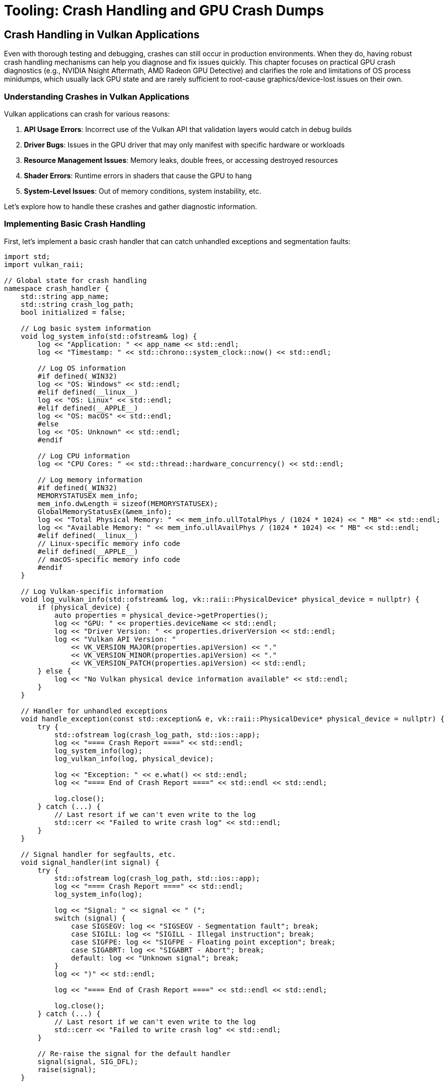 :pp: {plus}{plus}

= Tooling: Crash Handling and GPU Crash Dumps

== Crash Handling in Vulkan Applications

Even with thorough testing and debugging, crashes can still occur in production environments. When they do, having robust crash handling mechanisms can help you diagnose and fix issues quickly. This chapter focuses on practical GPU crash diagnostics (e.g., NVIDIA Nsight Aftermath, AMD Radeon GPU Detective) and clarifies the role and limitations of OS process minidumps, which usually lack GPU state and are rarely sufficient to root-cause graphics/device-lost issues on their own.

=== Understanding Crashes in Vulkan Applications

Vulkan applications can crash for various reasons:

1. *API Usage Errors*: Incorrect use of the Vulkan API that validation layers would catch in debug builds
2. *Driver Bugs*: Issues in the GPU driver that may only manifest with specific hardware or workloads
3. *Resource Management Issues*: Memory leaks, double frees, or accessing destroyed resources
4. *Shader Errors*: Runtime errors in shaders that cause the GPU to hang
5. *System-Level Issues*: Out of memory conditions, system instability, etc.

Let's explore how to handle these crashes and gather diagnostic information.

=== Implementing Basic Crash Handling

First, let's implement a basic crash handler that can catch unhandled exceptions and segmentation faults:

[source,cpp]
----
import std;
import vulkan_raii;

// Global state for crash handling
namespace crash_handler {
    std::string app_name;
    std::string crash_log_path;
    bool initialized = false;

    // Log basic system information
    void log_system_info(std::ofstream& log) {
        log << "Application: " << app_name << std::endl;
        log << "Timestamp: " << std::chrono::system_clock::now() << std::endl;

        // Log OS information
        #if defined(_WIN32)
        log << "OS: Windows" << std::endl;
        #elif defined(__linux__)
        log << "OS: Linux" << std::endl;
        #elif defined(__APPLE__)
        log << "OS: macOS" << std::endl;
        #else
        log << "OS: Unknown" << std::endl;
        #endif

        // Log CPU information
        log << "CPU Cores: " << std::thread::hardware_concurrency() << std::endl;

        // Log memory information
        #if defined(_WIN32)
        MEMORYSTATUSEX mem_info;
        mem_info.dwLength = sizeof(MEMORYSTATUSEX);
        GlobalMemoryStatusEx(&mem_info);
        log << "Total Physical Memory: " << mem_info.ullTotalPhys / (1024 * 1024) << " MB" << std::endl;
        log << "Available Memory: " << mem_info.ullAvailPhys / (1024 * 1024) << " MB" << std::endl;
        #elif defined(__linux__)
        // Linux-specific memory info code
        #elif defined(__APPLE__)
        // macOS-specific memory info code
        #endif
    }

    // Log Vulkan-specific information
    void log_vulkan_info(std::ofstream& log, vk::raii::PhysicalDevice* physical_device = nullptr) {
        if (physical_device) {
            auto properties = physical_device->getProperties();
            log << "GPU: " << properties.deviceName << std::endl;
            log << "Driver Version: " << properties.driverVersion << std::endl;
            log << "Vulkan API Version: "
                << VK_VERSION_MAJOR(properties.apiVersion) << "."
                << VK_VERSION_MINOR(properties.apiVersion) << "."
                << VK_VERSION_PATCH(properties.apiVersion) << std::endl;
        } else {
            log << "No Vulkan physical device information available" << std::endl;
        }
    }

    // Handler for unhandled exceptions
    void handle_exception(const std::exception& e, vk::raii::PhysicalDevice* physical_device = nullptr) {
        try {
            std::ofstream log(crash_log_path, std::ios::app);
            log << "==== Crash Report ====" << std::endl;
            log_system_info(log);
            log_vulkan_info(log, physical_device);

            log << "Exception: " << e.what() << std::endl;
            log << "==== End of Crash Report ====" << std::endl << std::endl;

            log.close();
        } catch (...) {
            // Last resort if we can't even write to the log
            std::cerr << "Failed to write crash log" << std::endl;
        }
    }

    // Signal handler for segfaults, etc.
    void signal_handler(int signal) {
        try {
            std::ofstream log(crash_log_path, std::ios::app);
            log << "==== Crash Report ====" << std::endl;
            log_system_info(log);

            log << "Signal: " << signal << " (";
            switch (signal) {
                case SIGSEGV: log << "SIGSEGV - Segmentation fault"; break;
                case SIGILL: log << "SIGILL - Illegal instruction"; break;
                case SIGFPE: log << "SIGFPE - Floating point exception"; break;
                case SIGABRT: log << "SIGABRT - Abort"; break;
                default: log << "Unknown signal"; break;
            }
            log << ")" << std::endl;

            log << "==== End of Crash Report ====" << std::endl << std::endl;

            log.close();
        } catch (...) {
            // Last resort if we can't even write to the log
            std::cerr << "Failed to write crash log" << std::endl;
        }

        // Re-raise the signal for the default handler
        signal(signal, SIG_DFL);
        raise(signal);
    }

    // Initialize the crash handler
    void initialize(const std::string& application_name, const std::string& log_path) {
        if (initialized) return;

        app_name = application_name;
        crash_log_path = log_path;

        // Set up signal handlers
        signal(SIGSEGV, signal_handler);
        signal(SIGILL, signal_handler);
        signal(SIGFPE, signal_handler);
        signal(SIGABRT, signal_handler);

        initialized = true;
    }
}

// Example usage in main application
int main() {
    try {
        // Initialize crash handler
        crash_handler::initialize("MyVulkanApp", "crash_log.txt");

        // Initialize Vulkan
        vk::raii::Context context;
        auto instance = create_instance(context);
        auto physical_device = select_physical_device(instance);
        auto device = create_device(physical_device);

        // Main application loop
        while (true) {
            try {
                // Render frame
                render_frame(device);
            } catch (const vk::SystemError& e) {
                // Handle Vulkan errors that we can recover from
                std::cerr << "Vulkan error: " << e.what() << std::endl;
            }
        }
    } catch (const std::exception& e) {
        // Handle unrecoverable exceptions
        crash_handler::handle_exception(e);
        return 1;
    }

    return 0;
}
----

=== GPU Crash Diagnostics (Vulkan)

While OS process minidumps capture CPU-side state, GPU crashes (device lost, TDRs, hangs) require GPU-specific crash dumps to be actionable. In practice, you’ll want to integrate vendor tooling that can record GPU execution state around the fault.

==== NVIDIA: Nsight Aftermath (Vulkan)

Overview:

- Collects GPU crash dumps with information about the last executed draw/dispatch, bound pipeline/shaders, markers, and resource identifiers.
- Works alongside your Vulkan app; you analyze dumps with NVIDIA tools to pinpoint the failing work and shader.

Practical steps:

1. Enable object names and labels
   - Use VK_EXT_debug_utils to name pipelines, shaders, images, buffers, and to insert command buffer labels for major passes and draw/dispatch groups. These names surface in crash reports and greatly aid triage.
2. Add frame/work markers
   - Insert meaningful labels before/after critical rendering phases. If available on your target, also use vendor checkpoint/marker extensions (e.g., VK_NV_device_diagnostic_checkpoints) to provide fine-grained breadcrumbs.
3. Build shaders with unique IDs and optional debug info
   - Ensure each pipeline/shader can be correlated (e.g., include a stable hash/UUID in your pipeline cache and application logs). Keep the mapping from IDs to source for analysis.
4. Initialize and enable GPU crash dumps
   - Integrate the Nsight Aftermath Vulkan SDK per NVIDIA’s documentation. Register a callback to receive crash dump data, write it to disk, and include your marker string table for symbolication.
5. Handle device loss
   - On VK_ERROR_DEVICE_LOST (or Windows TDR), flush any in-memory marker logs, persist the crash dump, and then terminate cleanly. Attempting to continue rendering is undefined.

References: NVIDIA Nsight Aftermath SDK and documentation.

==== AMD: Radeon GPU Detective (RGD)

- AMD provides tools to capture and analyze GPU crash information on RDNA hardware. Similar principles apply: enable object names, label command buffers, and preserve pipeline/shader identifiers so RGD can point back to your content.
- See AMD Radeon GPU Detective and related documentation for Vulkan integration and analysis workflows.

==== Vendor-agnostic groundwork that helps all tools

- Name everything via VK_EXT_debug_utils.
- Insert command buffer labels at meaningful boundaries (frame, pass, material batch, etc.).
- Persist build/version, driver, Vulkan API/UUID, and pipeline cache UUID in your logs and crash artifacts.
- Implement robust device lost handling: stop submitting, free/teardown safely, write artifacts, exit.

=== Generating Minidumps

Use OS process minidumps to capture CPU-side call stacks, threads, and memory snapshots at the time of a crash. For graphics issues and device loss, they rarely contain the GPU execution state you need—treat minidumps as a complement to GPU crash dumps, not a replacement.

Below is a brief outline for generating minidumps with platform APIs (useful for correlating CPU context with a GPU crash):

[source,cpp]
----
import std;
import vulkan_raii;

namespace crash_handler {
    std::string app_name;
    std::string dump_path;
    bool initialized = false;

    #if defined(_WIN32)
    // Windows implementation using Windows Error Reporting (WER)
    LONG WINAPI windows_exception_handler(EXCEPTION_POINTERS* exception_pointers) {
        // Create a unique filename for the minidump
        std::string filename = dump_path + "\\" + app_name + "_" +
            std::to_string(std::chrono::system_clock::now().time_since_epoch().count()) + ".dmp";

        // Create the minidump file
        HANDLE file = CreateFileA(
            filename.c_str(),
            GENERIC_WRITE,
            0,
            nullptr,
            CREATE_ALWAYS,
            FILE_ATTRIBUTE_NORMAL,
            nullptr
        );

        if (file != INVALID_HANDLE_VALUE) {
            // Initialize minidump info
            MINIDUMP_EXCEPTION_INFORMATION exception_info;
            exception_info.ThreadId = GetCurrentThreadId();
            exception_info.ExceptionPointers = exception_pointers;
            exception_info.ClientPointers = FALSE;

            // Write the minidump
            MiniDumpWriteDump(
                GetCurrentProcess(),
                GetCurrentProcessId(),
                file,
                MiniDumpWithFullMemory,  // Dump type
                &exception_info,
                nullptr,
                nullptr
            );

            CloseHandle(file);

            std::cerr << "Minidump written to: " << filename << std::endl;
        } else {
            std::cerr << "Failed to create minidump file" << std::endl;
        }

        // Continue with normal exception handling
        return EXCEPTION_CONTINUE_SEARCH;
    }

    void initialize(const std::string& application_name, const std::string& minidump_path) {
        if (initialized) return;

        app_name = application_name;
        dump_path = minidump_path;

        // Create the dump directory if it doesn't exist
        CreateDirectoryA(dump_path.c_str(), nullptr);

        // Set up the exception handler
        SetUnhandledExceptionFilter(windows_exception_handler);

        initialized = true;
    }

    #elif defined(__linux__)
    // Linux implementation using Google Breakpad
    // Note: This requires linking against the Google Breakpad library

    #include "client/linux/handler/exception_handler.h"

    // Callback for when a minidump is generated
    static bool minidump_callback(const google_breakpad::MinidumpDescriptor& descriptor,
                                 void* context, bool succeeded) {
        std::cerr << "Minidump generated: " << descriptor.path() << std::endl;
        return succeeded;
    }

    google_breakpad::ExceptionHandler* exception_handler = nullptr;

    void initialize(const std::string& application_name, const std::string& minidump_path) {
        if (initialized) return;

        app_name = application_name;
        dump_path = minidump_path;

        // Create the dump directory if it doesn't exist
        std::filesystem::create_directories(dump_path);

        // Set up the exception handler
        google_breakpad::MinidumpDescriptor descriptor(dump_path);
        exception_handler = new google_breakpad::ExceptionHandler(
            descriptor,
            nullptr,
            minidump_callback,
            nullptr,
            true,
            -1
        );

        initialized = true;
    }

    #elif defined(__APPLE__)
    // macOS implementation using Google Breakpad
    // Similar to Linux implementation
    #endif
}
----

=== Analyzing Minidumps

Minidumps are best used to understand CPU-side state around a crash (e.g., which thread faulted, call stacks leading to vkQueueSubmit/vkQueuePresent, allocator misuse) and to correlate with a GPU crash dump from vendor tools. Here’s a brief workflow on different platforms:

==== Windows

On Windows, you can use Visual Studio or WinDbg to analyze minidumps:

1. *Visual Studio*:
   - Open Visual Studio
   - Go to File > Open > File and select the .dmp file
   - Visual Studio will load the minidump and show the call stack at the time of the crash

2. *WinDbg*:
   - Open WinDbg
   - Open the minidump file
   - Use commands like `.ecxr` to examine the exception context record
   - Use `k` to view the call stack

==== Linux and macOS

On Linux and macOS, you can use tools like GDB or LLDB to analyze minidumps generated by Google Breakpad:

1. *Using minidump_stackwalk* (part of Google Breakpad):
   ```
   minidump_stackwalk minidump_file.dmp /path/to/symbols > stacktrace.txt
   ```

2. *Using GDB*:
   ```
   gdb /path/to/executable
   (gdb) core-file /path/to/minidump
   (gdb) bt
   ```

=== Vulkan-Specific Crash Information

For Vulkan applications, it's helpful to include additional information in your crash reports:

[source,cpp]
----
void log_vulkan_detailed_info(std::ofstream& log, vk::raii::PhysicalDevice& physical_device,
                             vk::raii::Device& device) {
    // Log physical device properties
    auto properties = physical_device.getProperties();
    log << "GPU: " << properties.deviceName << std::endl;
    log << "Driver Version: " << properties.driverVersion << std::endl;
    log << "Vulkan API Version: "
        << VK_VERSION_MAJOR(properties.apiVersion) << "."
        << VK_VERSION_MINOR(properties.apiVersion) << "."
        << VK_VERSION_PATCH(properties.apiVersion) << std::endl;

    // Log memory usage
    auto memory_properties = physical_device.getMemoryProperties();
    log << "Memory Heaps:" << std::endl;
    for (uint32_t i = 0; i < memory_properties.memoryHeapCount; i++) {
        log << "  Heap " << i << ": "
            << (memory_properties.memoryHeaps[i].size / (1024 * 1024)) << " MB";
        if (memory_properties.memoryHeaps[i].flags & vk::MemoryHeapFlagBits::eDeviceLocal) {
            log << " (Device Local)";
        }
        log << std::endl;
    }

    // Log enabled extensions
    auto extensions = device.enumerateDeviceExtensionProperties();
    log << "Enabled Extensions:" << std::endl;
    for (const auto& ext : extensions) {
        log << "  " << ext.extensionName << " (version " << ext.specVersion << ")" << std::endl;
    }

    // Log current pipeline cache state
    // This can be useful for diagnosing shader-related crashes
    try {
        auto pipeline_cache_data = device.getPipelineCacheData();
        log << "Pipeline Cache Size: " << pipeline_cache_data.size() << " bytes" << std::endl;
    } catch (const vk::SystemError& e) {
        log << "Failed to get pipeline cache data: " << e.what() << std::endl;
    }
}
----

=== Integrating with Telemetry Systems

For production applications, you might want to automatically upload crash reports to a telemetry system for analysis:

[source,cpp]
----
import std;
import vulkan_raii;
#include <curl/curl.h>

namespace crash_handler {
    // ... existing code ...

    std::string telemetry_url;
    bool telemetry_enabled = false;

    // Upload a minidump to the telemetry server
    bool upload_minidump(const std::string& minidump_path) {
        if (!telemetry_enabled || telemetry_url.empty()) {
            return false;
        }

        CURL* curl = curl_easy_init();
        if (!curl) {
            std::cerr << "Failed to initialize curl" << std::endl;
            return false;
        }

        // Set up the form data
        curl_mime* form = curl_mime_init(curl);

        // Add the minidump file
        curl_mimepart* field = curl_mime_addpart(form);
        curl_mime_name(field, "minidump");
        curl_mime_filedata(field, minidump_path.c_str());

        // Add application information
        field = curl_mime_addpart(form);
        curl_mime_name(field, "product");
        curl_mime_data(field, app_name.c_str(), CURL_ZERO_TERMINATED);

        // Add version information
        field = curl_mime_addpart(form);
        curl_mime_name(field, "version");
        curl_mime_data(field, "1.0.0", CURL_ZERO_TERMINATED);  // Replace with your version

        // Set up the request
        curl_easy_setopt(curl, CURLOPT_URL, telemetry_url.c_str());
        curl_easy_setopt(curl, CURLOPT_MIMEPOST, form);

        // Perform the request
        CURLcode res = curl_easy_perform(curl);

        // Clean up
        curl_mime_free(form);
        curl_easy_cleanup(curl);

        if (res != CURLE_OK) {
            std::cerr << "Failed to upload minidump: " << curl_easy_strerror(res) << std::endl;
            return false;
        }

        return true;
    }

    // Enable telemetry
    void enable_telemetry(const std::string& url) {
        telemetry_url = url;
        telemetry_enabled = true;

        // Initialize curl
        curl_global_init(CURL_GLOBAL_ALL);
    }

    // Disable telemetry
    void disable_telemetry() {
        telemetry_enabled = false;

        // Clean up curl
        curl_global_cleanup();
    }
}
----

=== Best Practices for Crash Handling (Vulkan/GPU-focused)

To make crash data actionable for graphics issues, prefer these concrete steps:

1. Name and label aggressively
   - Use VK_EXT_debug_utils to name all objects and insert command buffer labels at pass/material boundaries and before large draw/dispatch batches. Persist a small in-memory ring buffer of recent labels for inclusion in crash artifacts.
2. Prepare for device loss
   - Implement a central handler for VK_ERROR_DEVICE_LOST. Stop submitting work, flush logs/markers, request vendor GPU crash dump data, and exit. Avoid attempting recovery in the same process unless you have a robust reinitialization path.
3. Capture GPU crash dumps on supported hardware
   - Integrate NVIDIA Nsight Aftermath and/or AMD RGD depending on your target audience. Ship with crash dumps enabled in development/beta builds; provide a toggle for users.
4. Make builds symbol-friendly
   - Keep a mapping from pipeline/shader hashes to source/IR/SPIR-V and build IDs. Enable shader debug info where feasible for diagnosis builds.
5. Record environment info
   - Log driver version, Vulkan version, GPU name/PCI ID, pipeline cache UUID, app build/version, and relevant feature toggles. Include this alongside minidumps and GPU crash dumps.
6. Reproduce deterministically
   - Provide a way to disable background variability (e.g., async streaming) and to replay a captured sequence of commands/scenes to reproduce the crash locally.
7. Respect privacy and distribution concerns
   - Clearly document what crash data is collected (minidumps, GPU crash dumps, logs) and require opt‑in for uploads. Strip user-identifiable data.

=== Conclusion

Robust crash handling is essential for maintaining a high-quality Vulkan application. Combine vendor GPU crash dumps (Aftermath, RGD, etc.) with CPU-side minidumps and thorough logging to quickly diagnose and fix issues in production. Treat minidumps as complementary context; the actionable details for graphics faults typically come from GPU crash dump tooling.

In the next section, we'll explore Vulkan extensions for robustness, which can reduce undefined behavior and help prevent crashes in the first place.

link:03_debugging_and_renderdoc.adoc[Previous: Debugging with VK_KHR_debug_utils and RenderDoc] | link:05_extensions.adoc[Next: Vulkan Extensions for Robustness]
